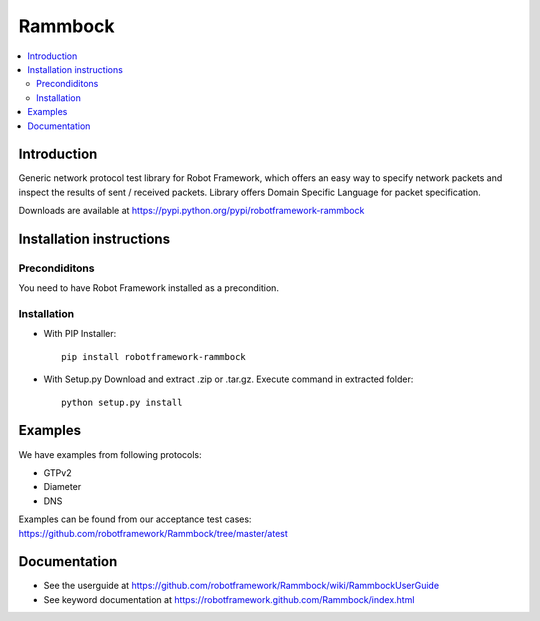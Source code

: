 Rammbock
========

.. contents::
   :local:

Introduction
------------

Generic network protocol test library for Robot Framework, which offers an easy way to specify network packets and inspect the results of sent / received packets. Library offers Domain Specific Language for packet specification.

Downloads are available at https://pypi.python.org/pypi/robotframework-rammbock

Installation instructions
-------------------------

Precondiditons
~~~~~~~~~~~~~~
You need to have Robot Framework installed as a precondition.

Installation
~~~~~~~~~~~~

-  With PIP Installer::

      pip install robotframework-rammbock

- With Setup.py Download and extract .zip or .tar.gz. Execute command in extracted folder::

      python setup.py install

Examples
--------

We have examples from following protocols:

- GTPv2
- Diameter
- DNS

Examples can be found from our acceptance test cases:
https://github.com/robotframework/Rammbock/tree/master/atest

Documentation
-------------
- See the userguide at https://github.com/robotframework/Rammbock/wiki/RammbockUserGuide
- See keyword documentation at https://robotframework.github.com/Rammbock/index.html
